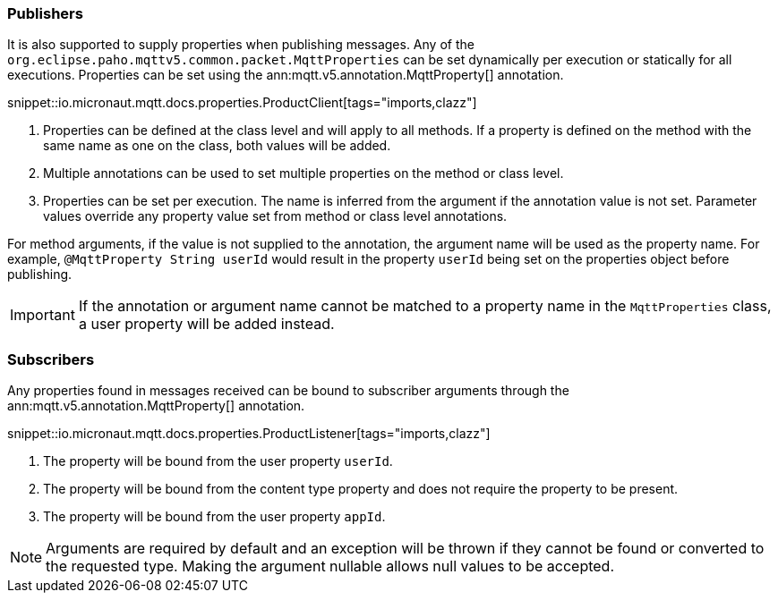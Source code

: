 === Publishers

It is also supported to supply properties when publishing messages. Any of the `org.eclipse.paho.mqttv5.common.packet.MqttProperties` can be set dynamically per execution or statically for all executions. Properties can be set using the ann:mqtt.v5.annotation.MqttProperty[] annotation.

snippet::io.micronaut.mqtt.docs.properties.ProductClient[tags="imports,clazz"]

<1> Properties can be defined at the class level and will apply to all methods. If a property is defined on the method with the same name as one on the class, both values will be added.
<2> Multiple annotations can be used to set multiple properties on the method or class level.
<3> Properties can be set per execution. The name is inferred from the argument if the annotation value is not set. Parameter values override any property value set from method or class level annotations.

For method arguments, if the value is not supplied to the annotation, the argument name will be used as the property name. For example, `@MqttProperty String userId` would result in the property `userId` being set on the properties object before publishing.

IMPORTANT: If the annotation or argument name cannot be matched to a property name in the `MqttProperties` class, a user property will be added instead.

=== Subscribers

Any properties found in messages received can be bound to subscriber arguments through the ann:mqtt.v5.annotation.MqttProperty[] annotation.

snippet::io.micronaut.mqtt.docs.properties.ProductListener[tags="imports,clazz"]

<1> The property will be bound from the user property `userId`.
<2> The property will be bound from the content type property and does not require the property to be present.
<3> The property will be bound from the user property `appId`.

NOTE: Arguments are required by default and an exception will be thrown if they cannot be found or converted to the requested type. Making the argument nullable allows null values to be accepted.

